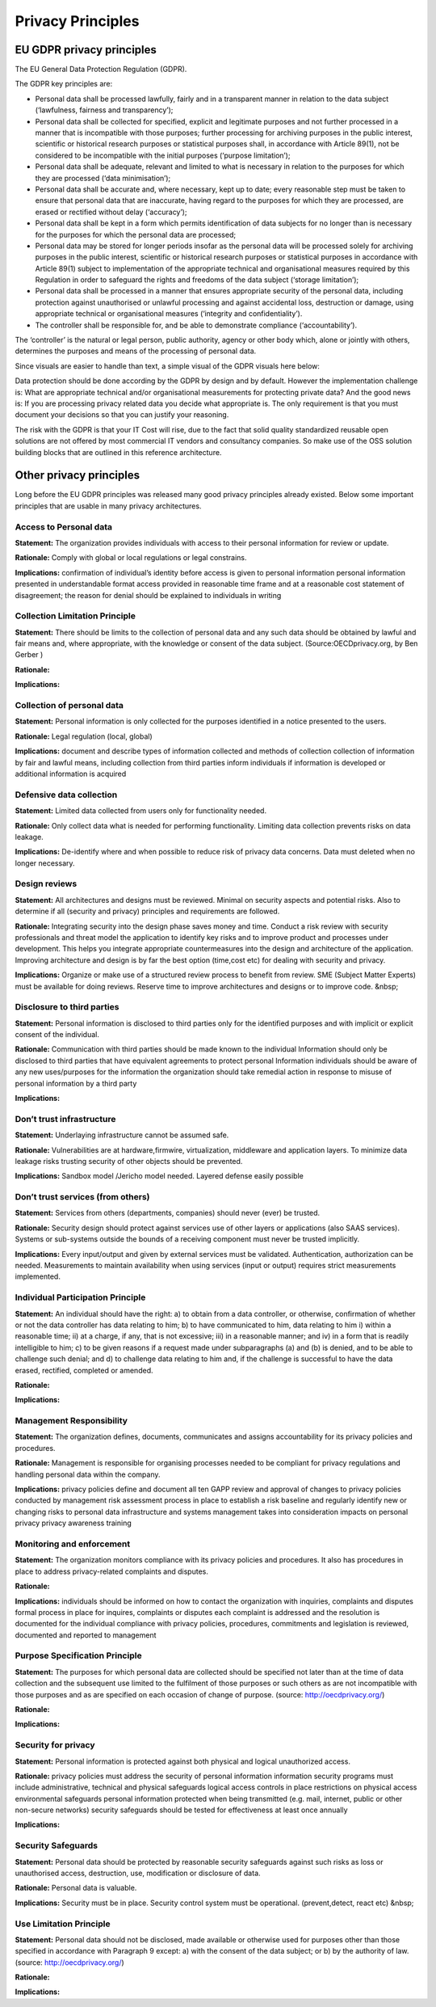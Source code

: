 Privacy Principles
=======================

EU GDPR privacy principles
^^^^^^^^^^^^^^^^^^^^^^^^^^^^^

The EU General Data Protection Regulation (GDPR).

The GDPR key principles are:

* Personal data shall be processed lawfully, fairly and in a transparent manner in relation to the data subject (‘lawfulness, fairness and transparency’);
* Personal data shall be collected for specified, explicit and legitimate purposes and not further processed in a manner that is incompatible with those purposes; further processing for archiving purposes in the public interest, scientific or historical research purposes or statistical purposes shall, in accordance with Article 89(1), not be considered to be incompatible with the initial purposes (‘purpose limitation’);
* Personal data shall be adequate, relevant and limited to what is necessary in relation to the purposes for which they are processed (‘data minimisation’);
* Personal data shall be accurate and, where necessary, kept up to date; every reasonable step must be taken to ensure that personal data that are inaccurate, having regard to the purposes for which they are processed, are erased or rectified without delay (‘accuracy’);
* Personal data shall be kept in a form which permits identification of data subjects for no longer than is necessary for the purposes for which the personal data are processed;
* Personal data may be stored for longer periods insofar as the personal data will be processed solely for archiving purposes in the public interest, scientific or historical research purposes or statistical purposes in accordance with Article 89(1) subject to implementation of the appropriate technical and organisational measures required by this Regulation in order to safeguard the rights and freedoms of the data subject (‘storage limitation’);
* Personal data shall be processed in a manner that ensures appropriate security of the personal data, including protection against unauthorised or unlawful processing and against accidental loss, destruction or damage, using appropriate technical or organisational measures (‘integrity and confidentiality’).
* The controller shall be responsible for, and be able to demonstrate compliance (‘accountability’).

The ‘controller’ is the natural or legal person, public authority, agency or other body which, alone or jointly with others, determines the purposes and means of the processing of personal data.

Since visuals are easier to handle than text, a simple visual of the GDPR visuals here below:

.. image:: /Images/gdpr-principles.png
   :width: 600px 
   :alt: GDPR principles
   :align: center 

Data protection should be done according by the GDPR by design and by default. However the implementation challenge is: What are appropriate technical and/or organisational measurements for protecting private data? And the good news is: If you are processing privacy related data you decide what appropriate is. The only requirement is that you must document your decisions  so that you can justify your reasoning.

The risk with the GDPR is that your IT Cost will rise, due to the fact that solid quality standardized reusable open solutions are not offered by most commercial IT vendors and consultancy companies. So make use of the OSS solution building blocks that are outlined in this reference architecture.


Other privacy principles
^^^^^^^^^^^^^^^^^^^^^^^^^^^^

Long before the EU GDPR principles was released many good privacy principles already existed. Below some important principles that are usable in many privacy architectures.


**Access to Personal data** 
-----------------------------

**Statement:** The organization provides individuals with access to their personal information for review or update.

**Rationale:** Comply with global or local regulations or legal constrains.

**Implications:** confirmation of individual’s identity before access is given to personal information personal information presented in understandable format access provided in reasonable time frame and at a reasonable cost statement of disagreement; the reason for denial should be explained to individuals in writing




**Collection Limitation Principle** 
-------------------------------------

**Statement:** There should be limits to the collection of personal data and any such data should be obtained by lawful and fair means and, where appropriate, with the knowledge or consent of the data subject. (Source:OECDprivacy.org, by Ben Gerber )

**Rationale:** 

**Implications:** 




**Collection of personal data** 
---------------------------------

**Statement:** Personal information is only collected for the purposes identified in a notice presented to the users.

**Rationale:** Legal regulation (local, global)

**Implications:** document and describe types of information collected and methods of collection collection of information by fair and lawful means, including collection from third parties inform individuals if information is developed or additional information is acquired




**Defensive data collection** 
-------------------------------

**Statement:** Limited data collected from users only for functionality needed.

**Rationale:** Only collect data what is needed for performing functionality. Limiting data collection prevents risks on data leakage.

**Implications:** De-identify where and when possible to reduce risk of privacy data concerns. Data must deleted when no longer necessary.




**Design reviews** 
--------------------

**Statement:** All architectures and designs must be reviewed. Minimal on security aspects and potential risks. Also to determine if all (security and privacy) principles and requirements are followed.

**Rationale:** Integrating security into the design phase saves money and time. Conduct a risk review with security professionals and threat model the application to identify key risks and to improve product and processes under development. This helps you integrate appropriate countermeasures into the design and architecture of the application. Improving architecture and design is by far the best option (time,cost etc) for dealing with security and privacy.

**Implications:** Organize or make use of a structured review process to benefit from review. SME (Subject Matter Experts) must be available for doing reviews. Reserve time to improve architectures and designs or to improve code. &nbsp;




**Disclosure to third parties** 
---------------------------------

**Statement:** Personal information is disclosed to third parties only for the identified purposes and with implicit or explicit consent of the individual.

**Rationale:** Communication with third parties should be made known to the individual Information should only be disclosed to third parties that have equivalent agreements to protect personal Information individuals should be aware of any new uses/purposes for the information the organization should take remedial action in response to misuse of personal information by a third party

**Implications:** 




**Don’t trust infrastructure** 
----------------------------------

**Statement:** Underlaying infrastructure cannot be assumed safe.

**Rationale:** Vulnerabilities are at hardware,firmwire, virtualization, middleware and application layers. To minimize data leakage risks trusting security of other objects should be prevented.

**Implications:** Sandbox model /Jericho model needed. Layered defense easily possible




**Don’t trust services (from others)** 
------------------------------------------

**Statement:** Services from others (departments, companies) should never (ever) be trusted.

**Rationale:** Security design should protect against services use of other layers or applications (also SAAS services). Systems or sub-systems outside the bounds of a receiving component must never be trusted implicitly.

**Implications:** Every input/output and given by external services must be validated. Authentication, authorization can be needed. Measurements to maintain availability when using services (input or output) requires strict measurements implemented.




**Individual Participation Principle** 
----------------------------------------

**Statement:** An individual should have the right: a) to obtain from a data controller, or otherwise, confirmation of whether or not the data controller has data relating to him; b) to have communicated to him, data relating to him i) within a reasonable time; ii) at a charge, if any, that is not excessive; iii) in a reasonable manner; and iv) in a form that is readily intelligible to him; c) to be given reasons if a request made under subparagraphs (a) and (b) is denied, and to be able to challenge such denial; and d) to challenge data relating to him and, if the challenge is successful to have the data erased, rectified, completed or amended.

**Rationale:** 

**Implications:** 




**Management Responsibility** 
-------------------------------

**Statement:** The organization defines, documents, communicates and assigns accountability for its privacy policies and procedures.

**Rationale:** Management is responsible for organising processes needed to be compliant for privacy regulations and handling personal data within the company.

**Implications:** privacy policies define and document all ten GAPP review and approval of changes to privacy policies conducted by management risk assessment process in place to establish a risk baseline and regularly identify new or changing risks to personal data infrastructure and systems management takes into consideration impacts on personal privacy privacy awareness training




**Monitoring and enforcement** 
--------------------------------

**Statement:** The organization monitors compliance with its privacy policies and procedures. It also has procedures in place to address privacy-related complaints and disputes.

**Rationale:** 

**Implications:** individuals should be informed on how to contact the organization with inquiries, complaints and disputes formal process in place for inquires, complaints or disputes each complaint is addressed and the resolution is documented for the individual compliance with privacy policies, procedures, commitments and legislation is reviewed, documented and reported to management




**Purpose Specification Principle** 
-------------------------------------

**Statement:** The purposes for which personal data are collected should be specified not later than at the time of data collection and the subsequent use limited to the fulfilment of those purposes or such others as are not incompatible with those purposes and as are specified on each occasion of change of purpose. (source: http://oecdprivacy.org/)

**Rationale:** 

**Implications:** 




**Security for privacy** 
--------------------------

**Statement:** Personal information is protected against both physical and logical unauthorized access.

**Rationale:** privacy policies must address the security of personal information information security programs must include administrative, technical and physical safeguards logical access controls in place restrictions on physical access environmental safeguards personal information protected when being transmitted (e.g. mail, internet, public or other non-secure networks) security safeguards should be tested for effectiveness at least once annually

**Implications:** 




**Security Safeguards** 
-------------------------

**Statement:** Personal data should be protected by reasonable security safeguards against such risks as loss or unauthorised access, destruction, use, modification or disclosure of data.

**Rationale:** Personal data is valuable.

**Implications:** Security must be in place. Security control system must be operational. (prevent,detect, react etc) &nbsp;




**Use Limitation Principle** 
------------------------------

**Statement:** Personal data should not be disclosed, made available or otherwise used for purposes other than those specified in accordance with Paragraph 9 except: a) with the consent of the data subject; or b) by the authority of law. (source: http://oecdprivacy.org/)

**Rationale:** 

**Implications:**